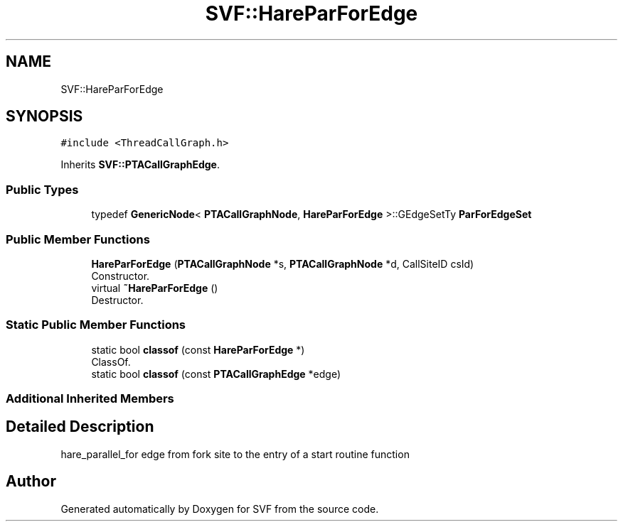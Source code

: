 .TH "SVF::HareParForEdge" 3 "Sun Feb 14 2021" "SVF" \" -*- nroff -*-
.ad l
.nh
.SH NAME
SVF::HareParForEdge
.SH SYNOPSIS
.br
.PP
.PP
\fC#include <ThreadCallGraph\&.h>\fP
.PP
Inherits \fBSVF::PTACallGraphEdge\fP\&.
.SS "Public Types"

.in +1c
.ti -1c
.RI "typedef \fBGenericNode\fP< \fBPTACallGraphNode\fP, \fBHareParForEdge\fP >::GEdgeSetTy \fBParForEdgeSet\fP"
.br
.in -1c
.SS "Public Member Functions"

.in +1c
.ti -1c
.RI "\fBHareParForEdge\fP (\fBPTACallGraphNode\fP *s, \fBPTACallGraphNode\fP *d, CallSiteID csId)"
.br
.RI "Constructor\&. "
.ti -1c
.RI "virtual \fB~HareParForEdge\fP ()"
.br
.RI "Destructor\&. "
.in -1c
.SS "Static Public Member Functions"

.in +1c
.ti -1c
.RI "static bool \fBclassof\fP (const \fBHareParForEdge\fP *)"
.br
.RI "ClassOf\&. "
.ti -1c
.RI "static bool \fBclassof\fP (const \fBPTACallGraphEdge\fP *edge)"
.br
.in -1c
.SS "Additional Inherited Members"
.SH "Detailed Description"
.PP 
hare_parallel_for edge from fork site to the entry of a start routine function 

.SH "Author"
.PP 
Generated automatically by Doxygen for SVF from the source code\&.
